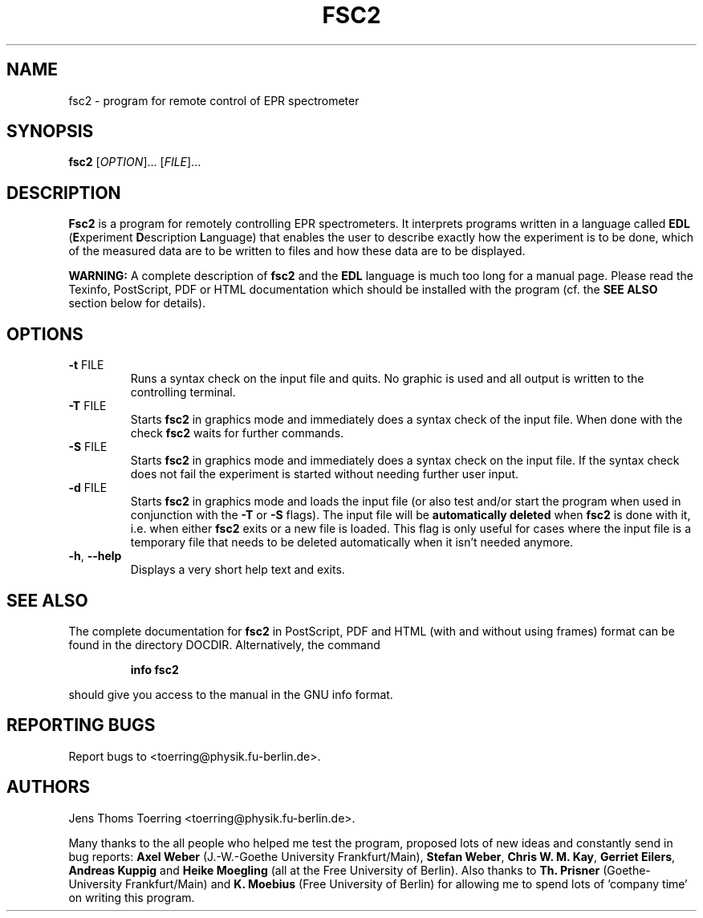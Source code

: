 . $Id$
.TH FSC2 1 "2 November 2000"
.SH NAME
fsc2 \- program for remote control of EPR spectrometer
.SH SYNOPSIS
.B fsc2
[\fIOPTION\fR]... [\fIFILE\fR]...
.SH DESCRIPTION
.PP
.B Fsc2
is a program for remotely controlling EPR spectrometers. It interprets
programs written in a language called \fBEDL\fR (\fBE\fRxperiment
\fBD\fRescription \fBL\fRanguage) that enables the user to describe exactly
how the experiment is to be done, which of the measured data are to be written
to files and how these data are to be displayed.

.B WARNING:
A complete description of \fBfsc2\fR and the \fBEDL\fR language is much too
long for a manual page. Please read the Texinfo, PostScript, PDF or HTML
documentation which should be installed with the program (cf. the \fBSEE
ALSO\fR section below for details).
.SH OPTIONS
.TP
\fB\-t\fR FILE
Runs a syntax check on the input file and quits. No graphic is
used and all output is written to the controlling terminal.
.TP
\fB\-T\fR FILE
Starts \fBfsc2\fR in graphics mode and immediately does a syntax check of the
input file.  When done with the check \fBfsc2\fR waits for further commands.
.TP
\fB\-S\fR FILE
Starts \fBfsc2\fR in graphics mode and immediately does a syntax check on the
input file.  If the syntax check does not fail the experiment is started
without needing further user input.
.TP
\fB\-d\fR FILE
Starts \fBfsc2\fR in graphics mode and loads the input file (or also test
and/or start the program when used in conjunction with the \fB\-T\fR or
\fB\-S\fR flags). The input file will be \fBautomatically deleted\fR when
\fBfsc2\fR is done with it, i.e. when either \fBfsc2\fR exits or a new file is
loaded. This flag is only useful for cases where the input file is a temporary
file that needs to be deleted automatically when it isn't needed anymore.
.TP
\fB\-h\fR, \fB\-\-help\fR
Displays a very short help text and exits.
.SH SEE ALSO
The complete documentation for
.B fsc2
in PostScript, PDF and HTML (with and without using frames) format can be
found in the directory DOCDIR. Alternatively, the command
.IP
.B info fsc2
.PP
should give you access to the manual in the GNU info format.
.SH "REPORTING BUGS"
Report bugs to <toerring@physik.fu-berlin.de>.
.SH AUTHORS
Jens Thoms Toerring <toerring@physik.fu-berlin.de>.

Many thanks to the all people who helped me test the program, proposed lots of
new ideas and constantly send in bug reports: \fBAxel Weber\fR (J.-W.-Goethe
University Frankfurt/Main), \fBStefan Weber\fR, \fBChris W. M. Kay\fR,
\fBGerriet Eilers\fR, \fBAndreas Kuppig\fR and \fBHeike Moegling\fR (all at
the Free University of Berlin). Also thanks to
.B Th. Prisner
(Goethe-University Frankfurt/Main)
and
.B K. Moebius
(Free University of Berlin) for allowing me to spend lots of 'company time'
on writing this program.
